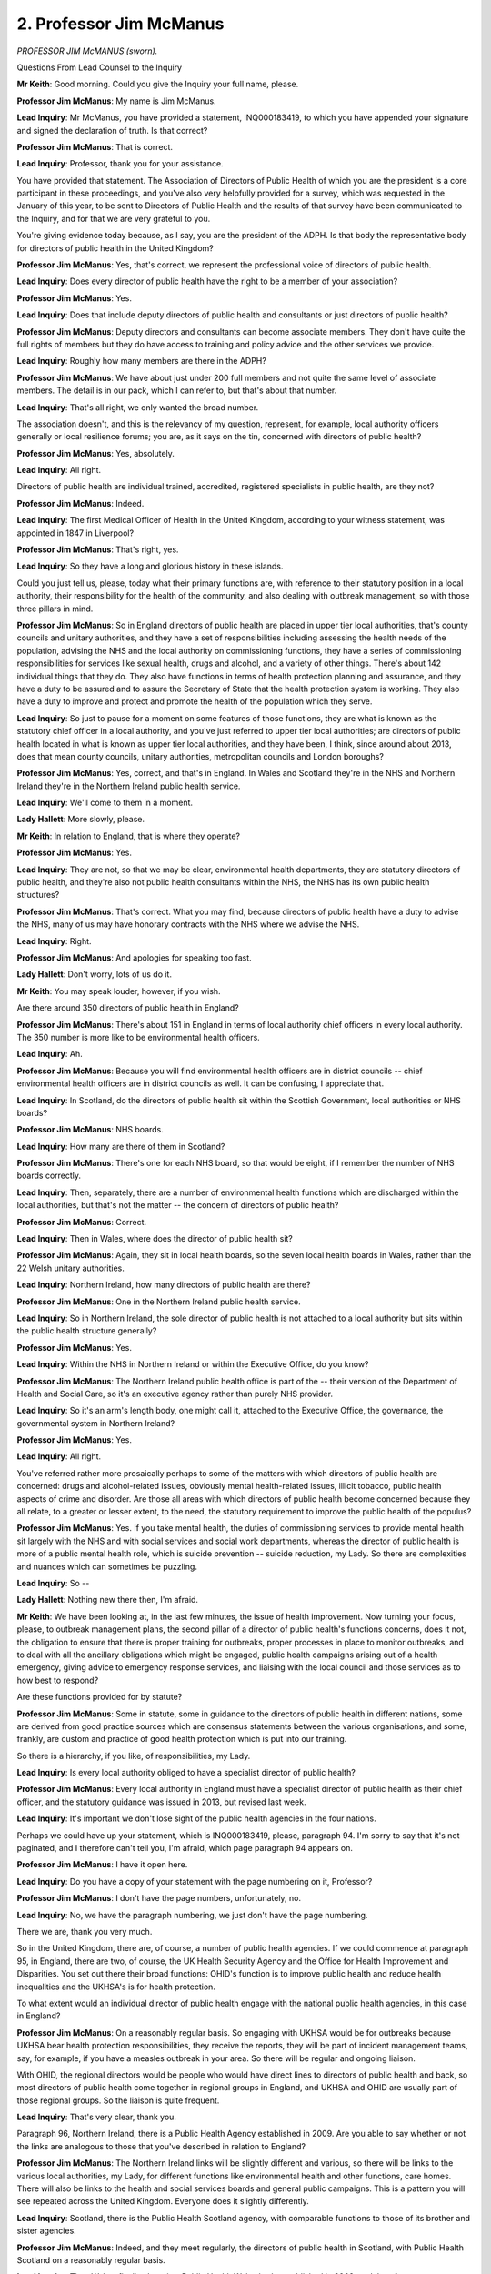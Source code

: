 2. Professor Jim McManus
========================

*PROFESSOR JIM McMANUS (sworn).*

Questions From Lead Counsel to the Inquiry

**Mr Keith**: Good morning. Could you give the Inquiry your full name, please.

**Professor Jim McManus**: My name is Jim McManus.

**Lead Inquiry**: Mr McManus, you have provided a statement, INQ000183419, to which you have appended your signature and signed the declaration of truth. Is that correct?

**Professor Jim McManus**: That is correct.

**Lead Inquiry**: Professor, thank you for your assistance.

You have provided that statement. The Association of Directors of Public Health of which you are the president is a core participant in these proceedings, and you've also very helpfully provided for a survey, which was requested in the January of this year, to be sent to Directors of Public Health and the results of that survey have been communicated to the Inquiry, and for that we are very grateful to you.

You're giving evidence today because, as I say, you are the president of the ADPH. Is that body the representative body for directors of public health in the United Kingdom?

**Professor Jim McManus**: Yes, that's correct, we represent the professional voice of directors of public health.

**Lead Inquiry**: Does every director of public health have the right to be a member of your association?

**Professor Jim McManus**: Yes.

**Lead Inquiry**: Does that include deputy directors of public health and consultants or just directors of public health?

**Professor Jim McManus**: Deputy directors and consultants can become associate members. They don't have quite the full rights of members but they do have access to training and policy advice and the other services we provide.

**Lead Inquiry**: Roughly how many members are there in the ADPH?

**Professor Jim McManus**: We have about just under 200 full members and not quite the same level of associate members. The detail is in our pack, which I can refer to, but that's about that number.

**Lead Inquiry**: That's all right, we only wanted the broad number.

The association doesn't, and this is the relevancy of my question, represent, for example, local authority officers generally or local resilience forums; you are, as it says on the tin, concerned with directors of public health?

**Professor Jim McManus**: Yes, absolutely.

**Lead Inquiry**: All right.

Directors of public health are individual trained, accredited, registered specialists in public health, are they not?

**Professor Jim McManus**: Indeed.

**Lead Inquiry**: The first Medical Officer of Health in the United Kingdom, according to your witness statement, was appointed in 1847 in Liverpool?

**Professor Jim McManus**: That's right, yes.

**Lead Inquiry**: So they have a long and glorious history in these islands.

Could you just tell us, please, today what their primary functions are, with reference to their statutory position in a local authority, their responsibility for the health of the community, and also dealing with outbreak management, so with those three pillars in mind.

**Professor Jim McManus**: So in England directors of public health are placed in upper tier local authorities, that's county councils and unitary authorities, and they have a set of responsibilities including assessing the health needs of the population, advising the NHS and the local authority on commissioning functions, they have a series of commissioning responsibilities for services like sexual health, drugs and alcohol, and a variety of other things. There's about 142 individual things that they do. They also have functions in terms of health protection planning and assurance, and they have a duty to be assured and to assure the Secretary of State that the health protection system is working. They also have a duty to improve and protect and promote the health of the population which they serve.

**Lead Inquiry**: So just to pause for a moment on some features of those functions, they are what is known as the statutory chief officer in a local authority, and you've just referred to upper tier local authorities; are directors of public health located in what is known as upper tier local authorities, and they have been, I think, since around about 2013, does that mean county councils, unitary authorities, metropolitan councils and London boroughs?

**Professor Jim McManus**: Yes, correct, and that's in England. In Wales and Scotland they're in the NHS and Northern Ireland they're in the Northern Ireland public health service.

**Lead Inquiry**: We'll come to them in a moment.

**Lady Hallett**: More slowly, please.

**Mr Keith**: In relation to England, that is where they operate?

**Professor Jim McManus**: Yes.

**Lead Inquiry**: They are not, so that we may be clear, environmental health departments, they are statutory directors of public health, and they're also not public health consultants within the NHS, the NHS has its own public health structures?

**Professor Jim McManus**: That's correct. What you may find, because directors of public health have a duty to advise the NHS, many of us may have honorary contracts with the NHS where we advise the NHS.

**Lead Inquiry**: Right.

**Professor Jim McManus**: And apologies for speaking too fast.

**Lady Hallett**: Don't worry, lots of us do it.

**Mr Keith**: You may speak louder, however, if you wish.

Are there around 350 directors of public health in England?

**Professor Jim McManus**: There's about 151 in England in terms of local authority chief officers in every local authority. The 350 number is more like to be environmental health officers.

**Lead Inquiry**: Ah.

**Professor Jim McManus**: Because you will find environmental health officers are in district councils -- chief environmental health officers are in district councils as well. It can be confusing, I appreciate that.

**Lead Inquiry**: In Scotland, do the directors of public health sit within the Scottish Government, local authorities or NHS boards?

**Professor Jim McManus**: NHS boards.

**Lead Inquiry**: How many are there of them in Scotland?

**Professor Jim McManus**: There's one for each NHS board, so that would be eight, if I remember the number of NHS boards correctly.

**Lead Inquiry**: Then, separately, there are a number of environmental health functions which are discharged within the local authorities, but that's not the matter -- the concern of directors of public health?

**Professor Jim McManus**: Correct.

**Lead Inquiry**: Then in Wales, where does the director of public health sit?

**Professor Jim McManus**: Again, they sit in local health boards, so the seven local health boards in Wales, rather than the 22 Welsh unitary authorities.

**Lead Inquiry**: Northern Ireland, how many directors of public health are there?

**Professor Jim McManus**: One in the Northern Ireland public health service.

**Lead Inquiry**: So in Northern Ireland, the sole director of public health is not attached to a local authority but sits within the public health structure generally?

**Professor Jim McManus**: Yes.

**Lead Inquiry**: Within the NHS in Northern Ireland or within the Executive Office, do you know?

**Professor Jim McManus**: The Northern Ireland public health office is part of the -- their version of the Department of Health and Social Care, so it's an executive agency rather than purely NHS provider.

**Lead Inquiry**: So it's an arm's length body, one might call it, attached to the Executive Office, the governance, the governmental system in Northern Ireland?

**Professor Jim McManus**: Yes.

**Lead Inquiry**: All right.

You've referred rather more prosaically perhaps to some of the matters with which directors of public health are concerned: drugs and alcohol-related issues, obviously mental health-related issues, illicit tobacco, public health aspects of crime and disorder. Are those all areas with which directors of public health become concerned because they all relate, to a greater or lesser extent, to the need, the statutory requirement to improve the public health of the populus?

**Professor Jim McManus**: Yes. If you take mental health, the duties of commissioning services to provide mental health sit largely with the NHS and with social services and social work departments, whereas the director of public health is more of a public mental health role, which is suicide prevention -- suicide reduction, my Lady. So there are complexities and nuances which can sometimes be puzzling.

**Lead Inquiry**: So --

**Lady Hallett**: Nothing new there then, I'm afraid.

**Mr Keith**: We have been looking at, in the last few minutes, the issue of health improvement. Now turning your focus, please, to outbreak management plans, the second pillar of a director of public health's functions concerns, does it not, the obligation to ensure that there is proper training for outbreaks, proper processes in place to monitor outbreaks, and to deal with all the ancillary obligations which might be engaged, public health campaigns arising out of a health emergency, giving advice to emergency response services, and liaising with the local council and those services as to how best to respond?

Are these functions provided for by statute?

**Professor Jim McManus**: Some in statute, some in guidance to the directors of public health in different nations, some are derived from good practice sources which are consensus statements between the various organisations, and some, frankly, are custom and practice of good health protection which is put into our training.

So there is a hierarchy, if you like, of responsibilities, my Lady.

**Lead Inquiry**: Is every local authority obliged to have a specialist director of public health?

**Professor Jim McManus**: Every local authority in England must have a specialist director of public health as their chief officer, and the statutory guidance was issued in 2013, but revised last week.

**Lead Inquiry**: It's important we don't lose sight of the public health agencies in the four nations.

Perhaps we could have up your statement, which is INQ000183419, please, paragraph 94. I'm sorry to say that it's not paginated, and I therefore can't tell you, I'm afraid, which page paragraph 94 appears on.

**Professor Jim McManus**: I have it open here.

**Lead Inquiry**: Do you have a copy of your statement with the page numbering on it, Professor?

**Professor Jim McManus**: I don't have the page numbers, unfortunately, no.

**Lead Inquiry**: No, we have the paragraph numbering, we just don't have the page numbering.

There we are, thank you very much.

So in the United Kingdom, there are, of course, a number of public health agencies. If we could commence at paragraph 95, in England, there are two, of course, the UK Health Security Agency and the Office for Health Improvement and Disparities. You set out there their broad functions: OHID's function is to improve public health and reduce health inequalities and the UKHSA's is for health protection.

To what extent would an individual director of public health engage with the national public health agencies, in this case in England?

**Professor Jim McManus**: On a reasonably regular basis. So engaging with UKHSA would be for outbreaks because UKHSA bear health protection responsibilities, they receive the reports, they will be part of incident management teams, say, for example, if you have a measles outbreak in your area. So there will be regular and ongoing liaison.

With OHID, the regional directors would be people who would have direct lines to directors of public health and back, so most directors of public health come together in regional groups in England, and UKHSA and OHID are usually part of those regional groups. So the liaison is quite frequent.

**Lead Inquiry**: That's very clear, thank you.

Paragraph 96, Northern Ireland, there is a Public Health Agency established in 2009. Are you able to say whether or not the links are analogous to those that you've described in relation to England?

**Professor Jim McManus**: The Northern Ireland links will be slightly different and various, so there will be links to the various local authorities, my Lady, for different functions like environmental health and other functions, care homes. There will also be links to the health and social services boards and general public campaigns. This is a pattern you will see repeated across the United Kingdom. Everyone does it slightly differently.

**Lead Inquiry**: Scotland, there is the Public Health Scotland agency, with comparable functions to those of its brother and sister agencies.

**Professor Jim McManus**: Indeed, and they meet regularly, the directors of public health in Scotland, with Public Health Scotland on a reasonably regular basis.

**Lead Inquiry**: Then Wales, finally, there is a Public Health Wales body established in 2009, and therefore we presume there are links between that public health agency and the NHS health boards which, in Wales, employ the directors of public health and their teams?

**Professor Jim McManus**: Indeed, and they meet regularly too.

**Lead Inquiry**: All right.

Remaining focused on some of the structural links, please, in your witness statement at paragraph 201 -- you don't need to turn to it -- you say that directors of public health do not routinely sit on local resilience forums. Local resilience forums are those important bodies at local level primarily engaged to deal with planning and preparedness and also, through strategic co-ordinating groups, responses.

They obviously have a major role in emergency preparedness. To what extent can LRFs draw upon the expertise of directors of public health when planning and responding to public health emergencies?

**Professor Jim McManus**: So when LRFs are planning for emergencies, the director of public health is at their disposal. So I, for example, am often asked by our local resilience forum to input into the risk register and to plans.

I think the important thing perhaps to assist my Lady is that health protection and civil resilience have significant overlaps but there are also significant distinctions. So, for example, if you were taking a flood, there are obviously significant health issues that arise because of a flood, not least from contaminated water, and the advice and the guidance of the director of public health will be important then. But, similarly, having a health protection plan or at least a list of things that need to be done during those issues will be important. The resources of the LRF such as the mobilisation of equipment and assets will be crucial. They're not under the direct control of the director of public health, but a director of public health will need them to achieve health protection outcomes in a flood, for example.

**Lead Inquiry**: So, Professor, very practically, imagine that there is a health emergency in a local area, perhaps a modest pathogenic outbreak or, I don't know, a particularly serious incidence of food poisoning. Who leads the emergency response? Is it the local resilience forum comprising Category 1 and Category 2 responders? Is it a strategic co-ordinating group comprising Category 1 and 2 responders and led by the police or the emergency services? Or would it be a director of public health leading an outbreak control committee or some such body? Who is in charge?

**Professor Jim McManus**: It will depend entirely on the nature of the incident. So if you have a measles outbreak, it will be an incident management team with the director of public health, the relevant national agency, in the case of England UKHSA, local environment, mental health, and anybody else we need, for example, such as school headteachers. If it were a flood, then it would be more likely to be led by the LRF. If you had a significant blood-borne virus outbreak, it wouldn't be led by the SCG or the LRF, for example, because you're not going to be deploying cordons and fire engines and other pieces of equipment.

So it depends entirely on the nature of the incident. Health protection incidents will be led by the director of public health and local environmental health in partnership with UKHSA.

**Lead Inquiry**: Who calls who to say, "In the context of this particular health emergency, it must be the director of public health that takes the lead", or who calls the director of public health to say, "In this emergency we would like you, please, to attend the local resilience forum or the strategic co-ordinating group and take charge"? Who has that power?

**Professor Jim McManus**: Essentially any Category 1 responder has the power to kind of call an incident, but if it's a health protection issue, in practice if I know about it first, I will call UKHSA and the environmental health department and convene a team. If they know about it first, they will convene a health protection team, and we will meet together. So an incident management team will occur. So if you have an outbreak of measles in a school, for example, then usually the call will come through the UKHSA and the meeting will convene with the director of public health.

**Lead Inquiry**: Does it work well in practice, Professor? There is obviously a world of difference between flexibility and confusion. Is there an argument for having the director of public health in a local authority area an ex officio member of the local resilience forum, so that he or she may never be left out of account?

**Professor Jim McManus**: I would say yes. I think many of our members would say yes, my Lady. In some places directors of public health have exceptionally good relationships with their LRF. We are dependent on culture relationships and partnership, and in my personal experience those work, but it does no harm for that to be underpinned by exceptionally clear guidance and rules.

One of the difficulties, I think, is that the Civil Contingencies Act 2004 and the Public Health Act 1984 perhaps do not always align in their expectations of systems, and people do not always understand the complexities and the interrelationships when they create national guidance.

**Lead Inquiry**: Just to add yet further complexity, Professor, and you know what's coming, there is something also called a local health resilience partnership, which we believe comprises local health organisations, regional representatives of public health agencies -- you have referred to the regional representatives of the PHE a few moments ago, or UKHSA as it now is, and others.

Do directors of public health sit on that body, the local health resilience partnership?

**Professor Jim McManus**: Yes, and by law they are expected to co-chair the local health resilience partnership. The complexity comes in because some LHRPs, my Lady, span multiple areas, such as in London. In other areas the LHRP is coterminous with the geographical area of the director of public health. So you may find a single LHRP covering the area of four, five or more directors of public health in England or one director of public health.

I would put that down to a need to better understand local variation when planning national guidance.

**Lead Inquiry**: Are local health resilience partnerships only ever regional, so do they sit above geographically local resilience forums, or do they both occupy broadly the same space?

**Professor Jim McManus**: They are not always coterminous, so if you may take, for example, a local resilience forum that covers the entire area for one police force, you may find more than one police force. You may find there is more than one local health resilience partnership in that, because currently the local health resilience partnership may follow the geographical boundaries of the integrated care system.

So some of us have a local resilience forum and a local resilience partnership that is the same, and others find we have more than one local resilience forum or one local resilience forum and more than one local health resilience partnership. It is something which could be tidied up.

**Lead Inquiry**: It's a recipe for confusion and duplication, is it not?

**Professor Jim McManus**: I think it can be if you don't have the good relationships and good understanding, I would agree.

**Lead Inquiry**: All right.

Turning to another part of the structure, a health emergency may well have an impact not just on the healthcare services in a locality but on the adult social care sector. To what extent do directors of public health work with local authorities in their provision of social care and with the private, largely private, care providers?

**Professor Jim McManus**: There are several ways. The first way of interest to this Inquiry, my Lady, might be infection control guidance and infection control in care homes, which is often shared between directors of public health and the local NHS.

The second route may be in terms of providing training and advice.

The third route is that directors of public health have a legal responsibility to provide advice and guidance to NHS commissioners, and many of us also take that duty seriously with social care in terms of providing evidence for effective care, prevention services in care homes and so on, and a number of us provided, during the pandemic, trauma training for care workers. In fact I went into care homes personally and did some -- delivered some of that training. So there are links.

I think it would be fair to say that those responsibilities could be clarified better, particularly in relation to infection control, because some of those responsibilities overlap somewhat.

**Lead Inquiry**: All right.

**Lady Hallett**: Pause there? 11.15.

**Mr Keith**: Ah, thank you. Saved by the bell. Thank you.

**Lady Hallett**: We take a break for everybody's sake but particularly our wonderful stenographer. Back at 11.30.

*(11.15 am)*

*(A short break)*

*(11.30 am)*

**Mr Keith**: Professor, it is obvious from your witness statement that the Health and Social Care Act 2012 was a seminal moment in the life of public health functions, because it transferred most public health functions to local government from the NHS in England.

Could you just outline for us, please, the major challenges which that transfer gave rise to in terms of the cultural organisational differences, the lack of understanding as to what was expected of directors of public health, and the problems with data flows?

**Professor Jim McManus**: Certainly. I think there were multiple, so I'll necessarily summarise.

There was the difference in local authority and NHS structures and cultures. There was the fact that directors of public health retained some functions in relation to the NHS after transfer, my Lady, so the LHRP we've heard, but there was also a duty to advise and assist the NHS commissioners. There were even issues of pay structure --

**Lead Inquiry**: Would you go a bit slower, please, Professor.

**Professor Jim McManus**: Sorry, I do apologise.

**Lead Inquiry**: It's quite all right.

**Professor Jim McManus**: There were also issues of pay structures. There were issues of budgets and financial transfers and responsibilities and even down to discussions of who paid for what. So, for example, if you look at sexual health, paying for HIV testing is the responsibility of directors of public health, paying for HIV treatment is a responsibility of the NHS. But NHS clinicians delivering HIV services outside London often work in premises paid for by the director of public health to deliver sexual health services. So the complexity is a fact of our life, and those complexities came.

There were also, I think, other -- there were huge opportunities. The ability to work with communities in ways we didn't. And forgive me, I may not have answered the last two parts of your question.

**Lead Inquiry**: The cultural differences, the lack of understanding on the part of local authorities as to what directors of public health do, and, secondly, accessibility to data flow, because of course directors of public health were receiving data and transmitting data from a different environment, from within local authorities as opposed to the NHS.

**Professor Jim McManus**: Yes. So data has always been very challenging and data flows have been challenging, even with data agreements, and data agreements eventually have become more sophisticated, but certainly in the early days some of us got access to data by things like honorary contracts with the NHS, or data sharing agreements, which were very complex, and I think are a subset of the entire data sharing challenge that we have as a public sector in terms of sharing data.

Culturally, local authorities and the NHS are exceptionally different. In local authorities, elected members are essential if you want to be successful in public health. So there was a significant change exercise required in most areas. Some authorities did it exceptionally well, as the King's Fund report, the second King's Fund report, in the bundle, concludes, others found some challenges.

My view, looking back on it, is it has brought many more assets than challenges and is the right place for us to be, but there are things that could be clearer.

The particular point, I think, Mr Keith, is the guidance. The guidance in 2013 was perhaps somewhat hastily written, and there were a number of areas which were unclear -- that had been unclear before 2013, my Lady. So perhaps the crystallisation of the functions of directors of public health in England has happened in some ways, I would say, since transfer rather than before.

**Lead Inquiry**: All right, thank you.

Budget. The public health grant is paid to local authorities by the DHSC, is it not?

**Professor Jim McManus**: Indeed.

**Lead Inquiry**: That grant of public money is then used by local authorities to discharge its public health functions through, primarily, the role of directors of public health. Has DHSC spend on NHS England increased or decreased in real terms since that transfer?

**Professor Jim McManus**: On NHS England it has increased.

**Lead Inquiry**: What about in relation to the block payment, the grant to local authorities?

**Professor Jim McManus**: It has decreased. There were a series of cuts starting in the financial year 2015 to 2016 which has cut between, depending on which estimate you read, 26% and 33% in real terms out of the public health budget.

The Health Foundation estimates that £1 billion is missing from the public health grant from where it should be.

**Lead Inquiry**: We are not here to debate the merits of public sector cuts, funding cuts, but has the impact of those reductions in funding fallen equally across the four nations and the constituent parts of the four nations, or have some areas in fact, as it has transpired, been the subject of greater cuts?

**Professor Jim McManus**: So the public health grant is an England-only grant, and some areas -- there is analysis which shows that some areas have fared worse per head of population. So northern areas and areas of greater deprivation have seen a greater per capita reduction in spending power on the public health grant than some areas in the south.

**Lead Inquiry**: All right.

Now I'd like to turn you, please, to the specific issue of emergency preparation and preparedness. In your witness statement at paragraph 100 -- that's INQ000183419 again, please, thank you very much -- you've set out a number of categories or headings: preparation, prevention, prioritisation, collaboration and advice.

In the context of dealing with outbreaks, so outbreak management, do and did, in the context of the Covid-19 pandemic, directors of public health work in relation to taking a proactive approach to sourcing personal protective equipment, recalibrating their services, so that's to say services in relation to sexual health, drug treatment services and the like, co-ordinating and dealing with the local systems for testing and tracing, and, consistent with what you've said already, providing a primary source of knowledge and advice and information for all the numerous people who take part in the emergency response system at local level?

**Professor Jim McManus**: Indeed, and I think -- it, I think, could have been better had the cuts and the impact of austerity not happened, and I think could have been better had we had some better working with aspects of national government.

**Lead Inquiry**: I'll come on to that issue in a moment, but is that a broad summary of the areas that directors assisted with? I should add to those, while you think of the answer to that question, that your statement deals: at paragraph 117, with the help that was given in relation to the provision of food banks and parcels and the delivery of prescription medicine; paragraph 119, the assistance that you gave to schools and the advice that you gave in relation to the closure of schools and the impact of the closure of schools; and at paragraph 120, elsewhere in your statement, the assistance that the directors of public health gave to directors of adult social care services who were concerned, of course, with the public health elements of decisions to shut, open or restrict access to care homes?

**Professor Jim McManus**: I think that is a very fair summary, yes.

**Lead Inquiry**: All right.

You've just mentioned the difficulty that directors encountered in dealing with central government. Obviously directors have to work with a range of government bodies, and particularly in central government, so not just the UKHSA and the local -- the national public health bodies and the OHID, but with civil servants in central government, with the CMOs, of course with other devolved administrations, as well as the NHS and the local authorities.

What were the problems that were generally encountered in dealing with, communicating strategically with, central government?

**Professor Jim McManus**: I think there were several. The first was that there was very much a top-down approach taken, which ...

The second was that it was often apparent that the departments we were dealing with had not read their own guidance about the role of the department, the director of public health, and were quite -- not clear about what we could and should do.

The third was setting up parallel systems when we could have used local capabilities to set up local capabilities for test and trace, for example.

I think the fourth challenge was sometimes we had no response or communication, and we found out at the same time as the rest of the population, on the 5 pm bulletin, about the new guidance.

If there was another challenge, I think it would be perhaps lack of understanding of the fact that directors of public health have to rely very heavily on their local communities and the voluntary sector, who have been amazing and without whom we would not have been able to do our role, and the same with environmental health officers.

And I think generally communication and lack of understanding of what our role is, and sometimes, actually, a lack of understanding of local authority capabilities, significantly.

**Lead Inquiry**: Now, that latter issue particularly, why does that matter? I mean, it is in the way of central government to want to impose things by way of diktat, top-down communication, as you've described it, and it may well be that even in the best ordered systems relevant parts are left out of key communications or guidance. But insofar as directors of public health are, in their essence, local directors of public health, why does and why did it, in the course of the pandemic -- why did leaving them to some extent out of the loop matter when it came to the provision of public health countermeasures locally?

**Professor Jim McManus**: Firstly, because we are trained and expert in some of these, such as contact tracing. Secondly, we have a range of services, such as sexual health, which are equally expert in contact tracing. Third, we know our local areas and our local communities. So if I may give an example, my Lady, putting a vaccine centre in a golf club in a deprived area a mile and a half from the deprived area with no public transport is something we could help areas avoid.

I think the fourth reason I would give is that we have capabilities that we could mould and shape rapidly, such as test and trace, and it was pretty obvious when local directors of public health and local authorities took on test and trace additional work, that the improvement in test and trace was marked nationally in multiple reports.

**Lead Inquiry**: Was that the position throughout the pandemic, or with the passage of time did the communications between central government and local directors improve, and was there a greater understanding latterly of the huge significance of local public health advice and reliance upon local facilities for the purposes of test and trace, contact tracing and so on?

**Professor Jim McManus**: In part. I think it grew. It certainly became much better. The support of the Chief Medical Officer in working very closely with directors of public health from January onwards was helpful. What I think was still a problem was some departments still didn't understand what we did. In around May to June 2020, we produced, as a group of agencies with ADPH, the first guidance on local outbreak plans, and I was one of the people who wrote that guidance, and we identified the role of local directors of public health.

So it grew and it became clearer and communication improved and mechanisms improved dramatically, but for the first few months of the pandemic there were parts of central government that did not have a mailing list to reach out to directors of public health, they physically couldn't contact us.

**Lead Inquiry**: There was nevertheless good contact arranged in part through the ADPH with Professor Sir Chris Whitty, of course the CMO, and were there regular discussions between the Office of the CMO in England and counterparts in the four nations and directors of public health through the ADPH?

**Professor Jim McManus**: Indeed, and I think the communication from Sir Chris to us was exemplary, at times we were meeting weekly, and similarly our liaison with the other CMOs was extremely helpful, my Lady.

**Lead Inquiry**: So we've been discussing, Professor, the structural system and whatever inadequacies there were, as my Lady find them to be, that pre-existed the pandemic.

When it came to the impact of the pandemic itself, was the public health and the local public health system ready for or capable of dealing with the sheer scale and severity of the pandemic that in fact ensued?

**Professor Jim McManus**: I have to say partly yes and partly no, and the reason for partly no was partly because of funding. I think the national plan was unclear. We seemed to prepare for flu when a coronavirus, I would have thought, would have been a perfectly plausible scenario. A range of scenarios nationally were not explained. Some of the communication from national government was lacking. Participation in national exercises was unclear. And I don't believe we learned the lessons from the 2009 pandemic. I think the lack of resourcing was unhelpful.

I think there was also a view that government would create parallel systems rather than working with the capabilities we already had.

If I might make one final issue, this was seen as an NHS challenge, which meant -- which in some ways put a burden on the NHS, my Lady, to be in charge of something that was a public health challenge, not an NHS capacity challenge. So the roles about -- from the beginning, were about the NHS.

If I may give one example, we were informed by some bits of NHS England that they were going to take workforces that we commissioned and redeploy them on to wards, and by that I mean health visitors particularly, among others. Health visitors do vitally important work to protect very vulnerable children. If you had removed every health visitor in England and deployed them in a Covid ward, there would be significant safeguarding risks and children could be harmed.

So the culture of partnership ought to have been better where each part of the system values the other.

**Lead Inquiry**: My question was in fact directed more towards the impact of the sheer scale and size of the pandemic, but you've addressed many of the areas where, in your professional opinion, the system was not adequate and the reasons for that. I'd just like to pick up some of the points from that answer.

Firstly, your witness statement makes plain that national guidance and planning for emergencies needed to have done more to address health inequalities. Why, in the discharge of functions by directors of public health, is a better understanding of health inequalities necessary?

**Professor Jim McManus**: I think there are several reasons. Firstly, because people who are least -- have least access to health services and are least well are least able to withstand the multiple impacts of a pandemic on physical and mental health and economic impacts. They come off worse, as, for example, many reports have shown.

I think the second issue is that they are often most vulnerable for protective measures. So black men working in manual roles where they had to have contact with the public were at far more risk than people in professional roles who could work from home.

From time immemorial, every pandemic has hit those worst who have been least able to bear the burden. So health inequalities have to be at the centre, and I don't think -- and forgive me for perhaps not answering your question earlier -- that we did not anticipate the severity of this virus in the early stage, to which we were largely naive, and therefore I don't think our plans were sufficient nationally at any level of the system.

**Lead Inquiry**: All right. Exercises. You say that the survey, to which you have made reference, reported that many directors of public health stated that they had never been involved in nationwide exercises. Is there an overwhelming case for bringing directors of public health more formally into nationwide exercises for emergency planning?

**Professor Jim McManus**: Undoubtedly, so that you understand local capabilities and can use them effectively before the pandemic happens and can deploy them.

**Lead Inquiry**: The survey also reported that many directors of public health felt that there was insufficient data sharing arrangements between local NHS facilities and the local authorities, so in essence two vital parts of healthcare and social care response at a local level were not always aware of what each other was doing.

Is there now an equally strong case for examining the data sharing arrangements between the NHS and local authorities when it comes to emergency responses?

**Professor Jim McManus**: Undoubtedly. You will be aware, my Lady, that the Civil Contingencies Act has a power for information sharing, but there is a view among some agencies that that is overridden by data privacy and data security. We do not have information and data governance right for an emergency in any part of the United Kingdom in the way it needs to be to save lives.

**Lead Inquiry**: Next, the King's Fund report, to which you again referred earlier, stated that not enough public health consultants had the necessary training, skill sets and experience. Is there now also a case for a more regularised and formalised structure of training of public health consultants along with directors of public health?

**Professor Jim McManus**: I would agree, very much so. There is health protection training and experience included in the requirements for training to become a consultant in public health or a registered specialist, but training beyond the minimum is vital in these roles, and should be continuous and indeed should be continuously assessed.

**Lead Inquiry**: In your statement, finally, at paragraph 253, you set out a number of reflections on the UK's preparedness and resilience nationally and locally. We've picked up many of these already in the course of your evidence, but just to focus on those few that remain.

So paragraph 253, it is the pre-penultimate page in the document, if that assists, electronically. Thank you very much.

Is this what you suggest and recommend, Professor? At paragraph 253, in terms of the planning, the risk assessment process, the planning assumptions which underpinned the national response, there needs to be greater flexibility to respond to the different types of viruses and the ranges of scenarios which might eventuate. I'm not really asking you to address that in detail because my Lady has heard a great deal of evidence about that, but you would concur in the proposition that there needs to be more imagination and more flexibility when it comes to planning for future hazards?

**Professor Jim McManus**: Indeed. Indeed.

**Lead Inquiry**: 255 and 256, you believe that the role of the directors of public health should be clarified and strengthened, and we've debated this in relation to the links at a local level to local resilience forums and resilience partnerships, and that the links between the local resilience forums and the local health resilience partnerships structures need to be reviewed and clarified for the reasons that you've given already.

258, there needs to be more thought given to a better standing and reserve capacity in terms of the health protection functions or abilities of directors of public health, and that necessarily brings in the question of resources and budgets, to which you've already made reference.

260, there needs to be a better cross-government approach to responding to pandemics, with a recognition, you would say, more formally of the directors of public health as a local system leader; that is the issue we debated at the start concerning who is in charge when it comes to a local health emergency.

Then 262, finally, but no less importantly, the need to tackle inequalities in order to provide a better foundation for future public health response.

**Professor Jim McManus**: I would agree strongly with all of those points, yes.

**Mr Keith**: I am very pleased to hear that, since they are your recommendations.

My Lady, has granted permission to my learned friend Ms Munroe King's Counsel to ask questions.

**Lady Hallett**: Ms Munroe.

Questions From Ms Munroe KC

**Ms Munroe**: Thank you, my Lady.

Good morning, just still, Professor McManus. My name is Allison Munroe and I ask questions on behalf of Covid-19 Bereaved Families for Justice UK.

In your statement, Professor McManus, at paragraph 46, you talk about the need for discussions and consultation between relevant bodies, sectors and professionals early and regularly as being key and one of the key things to learn from the pandemic. Also, about 10, 15 minutes ago you talked about the very good communications between yourselves and Professor Sir Chris Whitty and other CMOs.

My question to you, Professor McManus, bearing that all in mind, is: could you assist us, please, in terms of describing, in your view, the adequacy or not, as the case may be, of the communications between public health directors across the four nations?

**Professor Jim McManus**: Forgive me, do you mean how directors of public health communicated with one another?

**Ms Munroe KC**: Yes.

**Professor Jim McManus**: I think it is fairly complex. So the Association of Directors of Public Health brought directors of public health regularly together, usually with government, for pan-UK webinars or seminars. Some of those would be England only. We have an ADPH council which includes representatives of all four nations and the members of that council then feed back to the directors of public health in their constituent nations and they advise us on policy.

So, for example, we found ourselves comparing how test and trace was run in the different nations and looking to learn from one another, from examples -- I'll take Sandwell, in the West Midlands, I know that some of our Welsh and Scottish directors of public health looked to compare lessons from Sandwell. It's a challenge because the different four nations each have a different public health system, but the level of principles, the level of good practice, the level of the science, the level of common challenges, those often can be shared across the four nations.

Am I answering your question?

**Ms Munroe KC**: Yes. Yes, you are. You've mentioned the different structures that exist between the four nations and the public health offices. Did that pose any particular difficulties or problems or was that something that you felt was adequately addressed in terms of the communications?

**Professor Jim McManus**: I think one can always do better. The level of complexity in this system relies on exceptionally good communication across every player. I think it is a regret on the part of directors of public health, my Lady, that communication between national governments and local directors of public health, certainly in England, was sometimes less than optimal, and could have been improved. Which made us look to share communications amongst ourselves by setting up fora where we could share information. So, for example, there was a mental health impact collaborative group set up by ADPH for directors of public health in four nations specifically to enable us to share information when it wasn't flowing from national to local.

Does that help you?

**Ms Munroe KC**: It does. Finally, Professor McManus, again, in your statement -- we don't need to go to it, but it's paragraphs 41, 42 and 43 -- you make reference or you note that there were no records of any ADPH reps attending meetings with the United Kingdom Government or with the devolved nations specifically to discuss Covid-19 prior to 21 January 2020.

**Professor Jim McManus**: That's correct.

**Ms Munroe KC**: Is that correct?

**Professor Jim McManus**: Yes.

**Ms Munroe KC**: Do you know why that was, there were no meetings? Or no records, rather, I should say, of meetings.

**Professor Jim McManus**: I think the top-down culture of communicating. If you cast your mind back to the somewhat bewilderingly complex diagram that Mr Keith showed at the start of the Inquiry for each nation, what becomes very apparent is that there were missing lines in communication, and if -- I remember distinctly the England one: the lines of communication to directors of public health and to some local fora were very dependent on one or two lines only, my Lady, and if they didn't work, we didn't know what was going on, we found out by looking at the television or reading the papers.

I think it's partly that I would say that the three nations other than England have a greater -- had a greater awareness of the role of directors of public health, and a greater understanding and a greater willingness to work with them, than was apparent in England prior to the first wave of Covid on pandemic preparedness. It felt top-down, and that should be one of our chief lessons.

**Ms Munroe**: Thank you very much, Professor McManus.

Thank you, my Lady.

**Lady Hallett**: Thank you, Ms Munroe.

Thank you very much indeed, Professor McManus. Thank you very much for your help.

**The Witness**: Thank you, my Lady.

*(The witness withdrew)*

**Mr Keith**: Ms Blackwell will be calling the next witness.

*(Pause)*

**Ms Blackwell**: My Lady, please may I call Professor Kevin Fenton.

